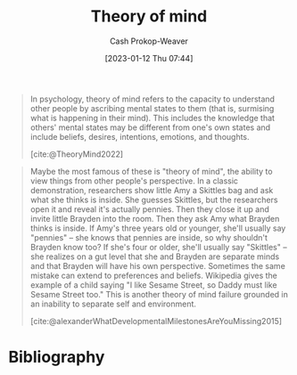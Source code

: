 :PROPERTIES:
:ID:       10453cfb-8266-404d-93e6-768747d30b74
:ROAM_REFS: [cite:@TheoryMind2022]
:LAST_MODIFIED: [2023-09-05 Tue 20:14]
:END:
#+title: Theory of mind
#+hugo_custom_front_matter: :slug "10453cfb-8266-404d-93e6-768747d30b74"
#+author: Cash Prokop-Weaver
#+date: [2023-01-12 Thu 07:44]
#+filetags: :concept:

#+begin_quote
In psychology, theory of mind refers to the capacity to understand other people by ascribing mental states to them (that is, surmising what is happening in their mind). This includes the knowledge that others' mental states may be different from one's own states and include beliefs, desires, intentions, emotions, and thoughts.

[cite:@TheoryMind2022]
#+end_quote

#+begin_quote
Maybe the most famous of these is "theory of mind", the ability to view things from other people's perspective. In a classic demonstration, researchers show little Amy a Skittles bag and ask what she thinks is inside. She guesses Skittles, but the researchers open it and reveal it's actually pennies. Then they close it up and invite little Brayden into the room. Then they ask Amy what Brayden thinks is inside. If Amy's three years old or younger, she'll usually say "pennies" – she knows that pennies are inside, so why shouldn't Brayden know too? If she's four or older, she'll usually say "Skittles" – she realizes on a gut level that she and Brayden are separate minds and that Brayden will have his own perspective. Sometimes the same mistake can extend to preferences and beliefs. Wikipedia gives the example of a child saying "I like Sesame Street, so Daddy must like Sesame Street too." This is another theory of mind failure grounded in an inability to separate self and environment.

[cite:@alexanderWhatDevelopmentalMilestonesAreYouMissing2015]
#+end_quote

* Flashcards :noexport:
** Definition :fc:
:PROPERTIES:
:CREATED: [2023-01-12 Thu 07:45]
:FC_CREATED: 2023-01-12T15:46:53Z
:FC_TYPE:  double
:ID:       d093f690-09bf-4775-b2f9-7c0ea9c97915
:END:
:REVIEW_DATA:
| position | ease | box | interval | due                  |
|----------+------+-----+----------+----------------------|
| front    | 2.80 |   7 |   329.46 | 2024-06-29T02:10:47Z |
| back     | 2.20 |   7 |   152.86 | 2023-10-23T16:58:35Z |
:END:

[[id:10453cfb-8266-404d-93e6-768747d30b74][Theory of mind]]

*** Back
- The capacity to understand people by ascribing mental states to them; surmising what is happening in their mind
- Includes knowledge that others' mental states may be different from one's own
- Ability to view or imagine things from others' perspectives
*** Source
[cite:@TheoryMind2022]
* Bibliography
#+print_bibliography:
